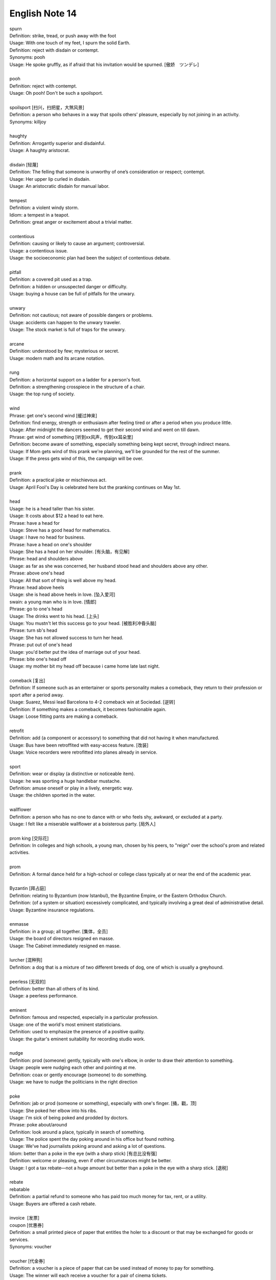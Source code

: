 ***************
English Note 14
***************

| spurn
| Definition: strike, tread, or push away with the foot
| Usage: With one touch of my feet, I spurn the solid Earth.
| Definition: reject with disdain or contempt.
| Synonyms: pooh
| Usage: He spoke gruffly, as if afraid that his invitation would be spurned. [傲娇　ツンデレ]
| 
| pooh
| Definition: reject with contempt.
| Usage: Oh pooh! Don't be such a spoilsport.
|
| spoilsport [扫兴，扫把星，大煞风景]
| Definition: a person who behaves in a way that spoils others' pleasure, especially by not joining in an activity.
| Synonyms: killjoy
| 
| haughty
| Definition: Arrogantly superior and disdainful.
| Usage: A haughty aristocrat.
|
| disdain [轻蔑]
| Definition: The felling that someone is unworthy of one’s consideration or respect; contempt.
| Usage: Her upper lip curled in disdain.
| Usage: An aristocratic disdain for manual labor.
| 
| tempest
| Definition: a violent windy storm.
| Idiom: a tempest in a teapot.
| Definition: great anger or excitement about a trivial matter.
| 
| contentious
| Definition: causing or likely to cause an argument; controversial.
| Usage: a contentious issue.
| Usage: the socioeconomic plan had been the subject of contentious debate.
| 
| pitfall
| Definition: a covered pit used as a trap.
| Definition: a hidden or unsuspected danger or difficulty.
| Usage: buying a house can be full of pitfalls for the unwary.
| 
| unwary
| Definition: not cautious; not aware of possible dangers or problems.
| Usage: accidents can happen to the unwary traveler.
| Usage: The stock market is full of traps for the unwary.
| 
| arcane
| Definition: understood by few; mysterious or secret.
| Usage: modern math and its arcane notation.
| 
| rung
| Definition: a horizontal support on a ladder for a person's foot.
| Definition: a strengthening crosspiece in the structure of a chair.
| Usage:  the top rung of society.
| 
| wind
| Phrase: get one's second wind [缓过神来]
| Definition: find energy, strength or enthusiasm after feeling tired or after a period when you produce little.
| Usage: After midnight the dancers seemed to get their second wind and went on till dawn.
| Phrase: get wind of something [听到xx风声，传到xx耳朵里]
| Definition: become aware of something, especially something being kept secret, through indirect means. 
| Usage: If Mom gets wind of this prank we're planning, we'll be grounded for the rest of the summer. 
| Usage: If the press gets wind of this, the campaign will be over.
|
| prank
| Definition: a practical joke or mischievous act.
| Usage: April Fool's Day is celebrated here but the pranking continues on May 1st.
| 
| head
| Usage: he is a head taller than his sister.
| Usage: It costs about $12 a head to eat here.
| Phrase: have a head for
| Usage: Steve has a good head for mathematics.
| Usage: I have no head for business.
| Phrase: have a head on one's shoulder
| Usage: She has a head on her shoulder. [有头脑，有见解]
| Phrase: head and shoulders above
| Usage: as far as she was concerned, her husband stood head and shoulders above any other.
| Phrase: above one's head
| Usage: All that sort of thing is well above my head.
| Phrase: head above heels
| Usage: she is head above heels in love. [坠入爱河]
| swain: a young man who is in love. [情郎]
| Phrase: go to one's head
| Usage: The drinks went to his head. [上头]
| Usage: You mustn't let this success go to your head. [被胜利冲昏头脑]
| Phrase: turn sb's head
| Usage: She has not allowed success to turn her head.
| Phrase: put out of one's head
| Usage: you'd better put the idea of marriage out of your head.
| Phrase: bite one's head off
| Usage: my mother bit my head off because i came home late last night.
| 
| comeback [复出]
| Definition: If someone such as an entertainer or sports personality makes a comeback, they return to their profession or sport after a period away.
| Usage: Suarez, Messi lead Barcelona to 4-2 comeback win at Sociedad. [逆转]
| Definition: If something makes a comeback, it becomes fashionable again.
| Usage: Loose fitting pants are making a comeback.
| 
| retrofit
| Definition: add (a component or accessory) to something that did not having it when manufactured. 
| Usage: Bus have been retroffited with easy-access feature. [改装]
| Usage:  Voice recorders were retrofitted into planes already in service.
| 
| sport
| Definition: wear or display (a distinctive or noticeable item).
| Usage: he was sporting a huge handlebar mustache.
| Definition: amuse oneself or play in a lively, energetic way.
| Usage: the children sported in the water.
| 
| wallflower
| Definition: a person who has no one to dance with or who feels shy, awkward, or excluded at a party.
| Usage: I felt like a miserable wallflower at a boisterous party. [局外人]
| 
| prom king [交际花]
| Definition: In colleges and high schools, a young man, chosen by his peers, to "reign" over the school's prom and related activities.
| 
| prom
| Definition: A formal dance held for a high-school or college class typically at or near the end of the academic year.
| 
| Byzantin [拜占庭]
| Definition: relating to Byzantium (now Istanbul), the Byzantine Empire, or the Eastern Orthodox Church.
| Definition: (of a system or situation) excessively complicated, and typically involving a great deal of administrative detail.
| Usage: Byzantine insurance regulations.
| 
| enmasse
| Definition: in a group; all together. [集体，全员]
| Usage: the board of directors resigned en masse.
| Usage: The Cabinet immediately resigned en masse. 
| 
| lurcher [混种狗]
| Definition: a dog that is a mixture of two different breeds of dog, one of which is usually a greyhound.
| 
| peerless [无双的]
| Definition: better than all others of its kind. 
| Usage: a peerless performance.
| 
| eminent
| Definition: famous and respected, especially in a particular profession.
| Usage:  one of the world's most eminent statisticians.
| Definition: used to emphasize the presence of a positive quality.
| Usage: the guitar's eminent suitability for recording studio work.
| 
| nudge
| Definition: prod (someone) gently, typically with one's elbow, in order to draw their attention to something.
| Usage: people were nudging each other and pointing at me.
| Definition: coax or gently encourage (someone) to do something.
| Usage: we have to nudge the politicians in the right direction
| 
| poke
| Definition: jab or prod (someone or something), especially with one's finger. [捅，戳，顶]
| Usage: She poked her elbow into his ribs. 
| Usage: I'm sick of being poked and prodded by doctors. 
| Phrase: poke about/around
| Definition: look around a place, typically in search of something.
| Usage: The police spent the day poking around in his office but found nothing. 
| Usage: We've had journalists poking around and asking a lot of questions. 
| Idiom: better than a poke in the eye (with a sharp stick) [有总比没有强]
| Definition: welcome or pleasing, even if other circumstances might be better.
| Usage: I got a tax rebate—not a huge amount but better than a poke in the eye with a sharp stick. [退税]
| 
| rebate
| rebatable
| Definition: a partial refund to someone who has paid too much money for tax, rent, or a utility.
| Usage: Buyers are offered a cash rebate.
| 
| invoice  [发票]
| coupon [优惠券]
| Definition: a small printed piece of paper that entitles the holer to a discount or that may be exchanged for goods or services.
| Synonyms: voucher
|
| voucher [代金券]
| Definition: a voucher is a piece of paper that can be used instead of money to pay for something.
| Usage: The winner will each receive a voucher for a pair of cinema tickets.
| 
| stub
| Definition: The stub of a cigrette or a pencil is the last short piece of it, which remains when the rest has been used. [烟蒂，铅笔头]
| Usage: He pulled the stub of a pencil from behind his ear.
| Usage: an ashtray of cigarette stubs.
| Definition: A cheque stub is the small part that you keep as a record of what you have paid. [凭据]
| Definition: A ticket stub is the part that you keep when you go in to watch a performance. [票据]
| Usage: Fans who still have their original ticket stubs should contact Sheffield Arena by July 3.
| Definition: If you stub your toe, you hurt it by accidentally kicking something.
| Usage: I stubbed my toes against a table leg.
| 
| discount
| Definition: regard (a possibility, fact, or person) as being unworthy of consideration because it lacks credibility.
| Usage: I'd heard rumors, but discounted them.
| Phrase: at a discount
| Antonyms: at a premium
| Definition: below the nominal or usual price
| Usage: a plan that allows tenants to buy their homes at a discount.
| Usage: books with pristine dust jackets are less common and sell at a premium.
| Usage: space was at a premium. [scarce and in demand,  稀缺]
| 
| undersell
| Definition: sell something at a lower price than (a competitor).
| Usage: we can equal or undersell mail order.
| Definition: promote or rate (something) insufficiently; undervalue. 
| Usage: don't undersell yourself. [妄自菲薄]
| 
| faction
| Definition: a state of conflict within an organization; dissension.
| Definition: a small, organized, dissenting group within a larger one, especially in politics.
| Usage: the left-wing faction of the party.
| Usage: A peace agreement will be signed by the leaders of the country’s warring factions.
| 
| leverage
| Definition: the act of using a lever to open or lift sth. [杠杆原理]
| Definition: the power to influence a person or situation to achieve a particular outcome.
| Usage: the right wing had lost much of its political leverage in the Assembly.
| Definition: the ratio of a company's loan capital (debt) to the value of its common stock (equity).
| 
| make out like a bandit
| Definition: profit greatly from an activity.
| 
| metamorphosis [变态发育，蜕变]
| Definition: (in an insect or amphibian) the process of transformation from an immature form to an adult form in two or more distinct stages.
| Usage: the metamorphosis of a caterpillar into a butterfly 
| Usage: She had undergone an amazing metamorphosis from awkward schoolgirl to beautiful woman. 
| 
| incantation
| incantatory
| Definition: a series of words said as a magic spell or charm.
| Usage: an incantation to raise the dead.
| Usage: there was no magic in such incantation.
| 
| cross one's fingers (or keep one's fingers crossed)
| Definition: put one finger across another as a sign of hoping for good luck.
| Definition: hope that someone or something will be successful.
| Usage: In general this worked, but one still had to cross one's fingers and murmur an incantation when porting cfront to each new platform.
| 
| cross my heart (and hope to die) [我发誓(否则不得好死)]
| Definition: used to emphasize that you are telling the truth or will do what you promise
| Usage: I saw him do it—cross my heart. 
| 
| cross one's mind
| Definition: (of a thought) occur to one, especially transiently.
| Usage: it never crossed my mind to leave the tent and live in a house.
| 
| have a (heavy) cross to bear 
| Definition: to have a difficult problem that makes you worried or unhappy but that you have to deal with
| Usage: We all have our crosses to bear. [家家有本难念的经]
| 
| munch
| Definition: eat (something) with a continuous and often audible action of the jaws.
| Usage: I munched my way through a huge bowl of cereal.
| Usage: popcorn to munch on while watching the movie. [爆米花]
| 
| whereas [然而，鉴于]
| Definition: in contrast or comparison with the fact that.
| Usage: you treat the matter lightly, whereas I myself was never more serious.
| Definition: (in law) used at the beginning of a sentence in an official document to mean 'because of the fact that...'. 
| 
| albeit
| Synonyms: although
| Usage: He finally agreed, albeit rather reluctantly, to help us.
| 
| ditto
| Definition: used in accounts and lists to indicate that an item is repeated (often indicated by a ditto mark under the word or figure to be repeated).
| Usage: The waiters were rude and unhelpful, the manager dittoed.
| 
| hitherto
| Definition: untill now.
| Usage: There is a need to replace what has hitherto been a haphazard method of payment.
| 
| whatsoever
| Definition: (with negative) at all (used for emphasis)
| Usage: I have no doubt whatsoever.
| 
| cusp
| Definition: a pointed end where two curves meet
| Usage: the cusp of a leaf 
| Definition: the time when one sign of the zodiac ends and the next begins
| Usage: I was born on the cusp between Virgo and Libra.
| Definition: He was on the cusp between small acting roles and moderate fame. [小荷初露尖尖角，初见端倪]
| 
| factor in/out
| Definition: include (or exclude) something as a relevant element when making a calculation or decision.
| Usage: Remember to factor in staffing costs when you are planning the project. 
| 
| froth
| Definition: rise or overflow in a soft, light mass.
| Definition: She wore an ivory silk blouse, frothing at nect and cuffs.
| Definition: form or contain a rising or overflowing mass of small bubbles; foam [啤酒沫]
| Usage: He took a quick quick sip of beer as it frothed out of the can.
| 
| ravage
| Definition: casue severe and extensive damage to.
| Usage: Fears that a war could ravage their country. [蹂躏，摧残]
| Definition: the severely damaging or destructive effects of something.
| Usage: His face had withstood the ravages of time.
| 
| blatant
| Definition: (of bad behavior) done openly and unashamedly
| Usage: He just blatantly lied about it. [睁眼说瞎话]
| 
| reserve
| Definition: In sports, a reserve is someone who is available to play as part of a team if one of the members is ill or cannot play.
| Synonyms: substitude [替补]
| Usage: He ended up as a reserve, but still qualified for a team gold medal.
| Definition: If someone shows reserve, they keep their feeling hidden.
| Usage: I do hope you’ll overcome your reserve and let me know. [矜持]
| Definition: If you have something in reserve, you have it available for use when it is needed.
| Usage: He poked around the top of his cupboard for the bottle of whisky that he kept in reserve.
| [我有斗酒，藏之久矣，以待子不时之需]
| Definition: refrain from delivering (a judgment or decision) immediately or without due consideration or evidence.
| Usage: I'll reserve my views on his ability until he's played again. [对 xx 持保留意见]
| Definition: If you reserver the charges you make a phone call, the person you are phoning pay the cost.
| 
| up one’s sleeve
| Definition: (of a strategy, idea, or resource) kept secret and in reserve for use when needed.
| Usage: He was new to the game but had a few tricks up his sleeve.
|
| hand
| Phrase: in hand
| Definition: ready for use if required; in reserve.
| Usage: he had $1,000 of borrowed cash in hand.
| Definition: receiving or requiring immediate attention.
| Usage: he threw himself into the work in hand.
| Definition: in progress.
| Usage: negotiations are now well in hand.
| Definition: under one's control.
| Usage: the police had the situation well in hand.
| Definition: in safe hands [藏之名山，传之其人]
| Usage: protected by someone trustworthy from harm or damage.
| Usage: the future of the cathedral is in safe hands.
| Phrase: keep one's hand in
| Usage: become (or remain) practiced in something. [宝刀未老] 
| Phrase: out of hand
| Definition: not under control
| Definition: without taking time to think.
| Usage: She's so stubborn that she just rejected my suggestion out of hand. 
| Phrase: throw up one's hand
| Definition: raise both hands in the air as an indication of one's exasperation.
| 
| knee-jerk [不假思索，下意识]
| Definition: (of a response) automatic and unthinking.
| Usage: It was a knee-jerk action on her part.
| 
| throwaway
| Definition: (of a remark) you say quickly without careful thought, sometimes in order to be funny.
| Usage: She was very upset at what to him was just a throwaway remark. [开玩笑的，随口说的]
| Definition: (of goods, etc.) produced cheaply and intended to be thrown away after use. [一次性的]
| 
| exasperation
| Definition: a feeling of intense irritation or annoyance.
| Usage: she rolled her eyes in exasperation.
| 
| outset
| Definition: the start or beginning of something.
| Usage: Decide at the outset what kind of learning programme you want to follow.
| 
| come into play
| Definition: To become a factor in a particular situation; begin to operate or be active; have an effect or influence.
| Usage: It’s time for the first part of our plan to come into play. 
| Usage: A lot of different factors came into play in making this decision.
| Usage: Once personal insults come into play, it's very hard to resolve a situation calmly. 

.. figure:: images/Winnie-the-Pooh.jpg

    Winnie the Pooh [小熊维尼]

.. image:: images/hunters.jpg
.. image:: images/isis_temple_grand_canyon.jpg
.. image:: images/hongkong_zhuhai_macau_bridge.jpg
.. image:: images/Vasco_da_Gama_Bridge.jpg
.. image:: images/city_panorama.jpg

.. image:: images/dubi_miracle_garden.jpg
.. image:: images/paepalanthus_flower_at_sunset.jpg
.. image:: images/quinault_rainforest_olympic_national_park.jpg
.. image:: images/ice_cave_at_sunset.jpg
.. image:: images/st.maria.waterfall.jpg
.. image:: images/new_york_sun-sation.jpg
.. image:: images/big_bend_national_park.jpg
